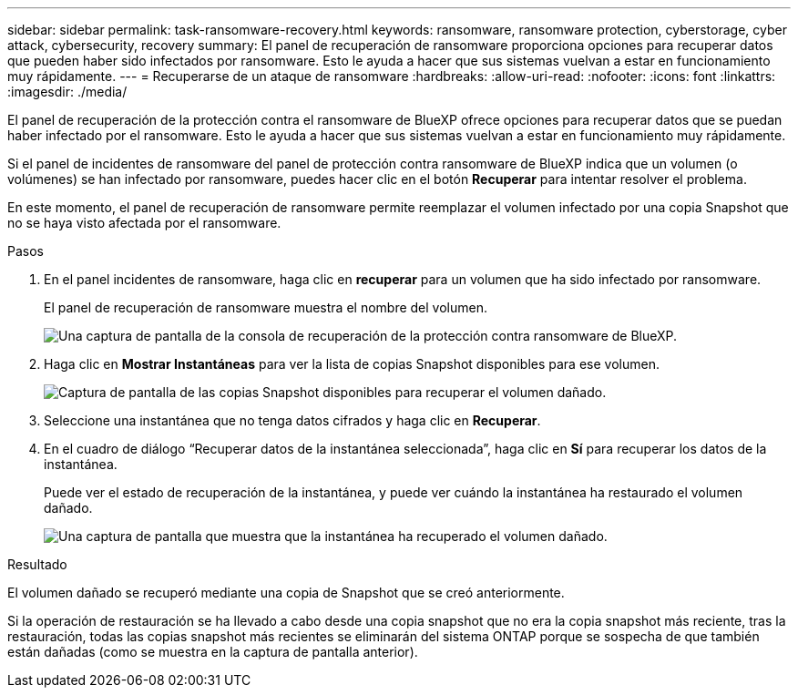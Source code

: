 ---
sidebar: sidebar 
permalink: task-ransomware-recovery.html 
keywords: ransomware, ransomware protection, cyberstorage, cyber attack, cybersecurity, recovery 
summary: El panel de recuperación de ransomware proporciona opciones para recuperar datos que pueden haber sido infectados por ransomware. Esto le ayuda a hacer que sus sistemas vuelvan a estar en funcionamiento muy rápidamente. 
---
= Recuperarse de un ataque de ransomware
:hardbreaks:
:allow-uri-read: 
:nofooter: 
:icons: font
:linkattrs: 
:imagesdir: ./media/


[role="lead"]
El panel de recuperación de la protección contra el ransomware de BlueXP ofrece opciones para recuperar datos que se puedan haber infectado por el ransomware. Esto le ayuda a hacer que sus sistemas vuelvan a estar en funcionamiento muy rápidamente.

Si el panel de incidentes de ransomware del panel de protección contra ransomware de BlueXP indica que un volumen (o volúmenes) se han infectado por ransomware, puedes hacer clic en el botón *Recuperar* para intentar resolver el problema.

En este momento, el panel de recuperación de ransomware permite reemplazar el volumen infectado por una copia Snapshot que no se haya visto afectada por el ransomware.

.Pasos
. En el panel incidentes de ransomware, haga clic en *recuperar* para un volumen que ha sido infectado por ransomware.
+
El panel de recuperación de ransomware muestra el nombre del volumen.

+
image:screenshot_ransomware_recovery_dashboard.png["Una captura de pantalla de la consola de recuperación de la protección contra ransomware de BlueXP."]

. Haga clic en *Mostrar Instantáneas* para ver la lista de copias Snapshot disponibles para ese volumen.
+
image:screenshot_ransomware_recovery_select_snap.png["Captura de pantalla de las copias Snapshot disponibles para recuperar el volumen dañado."]

. Seleccione una instantánea que no tenga datos cifrados y haga clic en *Recuperar*.
. En el cuadro de diálogo “Recuperar datos de la instantánea seleccionada”, haga clic en *Sí* para recuperar los datos de la instantánea.
+
Puede ver el estado de recuperación de la instantánea, y puede ver cuándo la instantánea ha restaurado el volumen dañado.

+
image:screenshot_ransomware_recovery_snap_complete.png["Una captura de pantalla que muestra que la instantánea ha recuperado el volumen dañado."]



.Resultado
El volumen dañado se recuperó mediante una copia de Snapshot que se creó anteriormente.

Si la operación de restauración se ha llevado a cabo desde una copia snapshot que no era la copia snapshot más reciente, tras la restauración, todas las copias snapshot más recientes se eliminarán del sistema ONTAP porque se sospecha de que también están dañadas (como se muestra en la captura de pantalla anterior).
